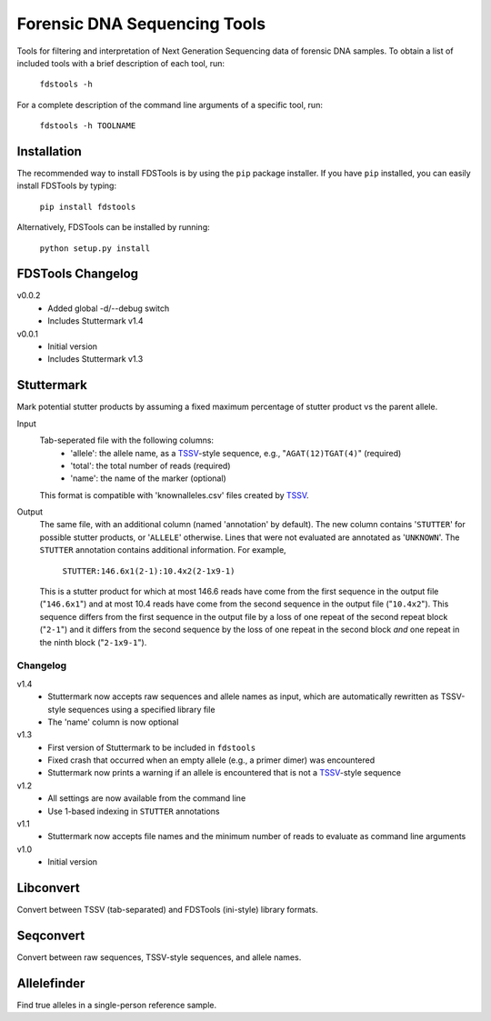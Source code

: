 Forensic DNA Sequencing Tools
=============================

Tools for filtering and interpretation of Next Generation Sequencing data of
forensic DNA samples. To obtain a list of included tools with a brief
description of each tool, run:

    ``fdstools -h``

For a complete description of the command line arguments of a specific tool,
run:

    ``fdstools -h TOOLNAME``


Installation
------------

The recommended way to install FDSTools is by using the ``pip`` package
installer. If you have ``pip`` installed, you can easily install FDSTools by
typing:

    ``pip install fdstools``

Alternatively, FDSTools can be installed by running:

    ``python setup.py install``


FDSTools Changelog
------------------
v0.0.2
    - Added global -d/--debug switch
    - Includes Stuttermark v1.4

v0.0.1
    - Initial version
    - Includes Stuttermark v1.3


Stuttermark
-----------

Mark potential stutter products by assuming a fixed maximum percentage of
stutter product vs the parent allele.

Input
    Tab-seperated file with the following columns:
        - 'allele': the allele name, as a TSSV_-style sequence, e.g.,
          "``AGAT(12)TGAT(4)``" (required)
        - 'total': the total number of reads (required)
        - 'name': the name of the marker (optional)

    This format is compatible with 'knownalleles.csv' files created by TSSV_.

Output
    The same file, with an additional column (named 'annotation' by default).
    The new column contains '``STUTTER``' for possible stutter products, or
    '``ALLELE``' otherwise. Lines that were not evaluated are annotated as
    '``UNKNOWN``'. The ``STUTTER`` annotation contains additional information.
    For example,

        ``STUTTER:146.6x1(2-1):10.4x2(2-1x9-1)``

    This is a stutter product for which at most 146.6 reads have come from the
    first sequence in the output file ("``146.6x1``") and at most 10.4 reads
    have come from the second sequence in the output file ("``10.4x2``"). This
    sequence differs from the first sequence in the output file by a loss of
    one repeat of the second repeat block ("``2-1``") and it differs from the
    second sequence by the loss of one repeat in the second block *and* one
    repeat in the ninth block ("``2-1x9-1``").


Changelog
~~~~~~~~~

v1.4
    - Stuttermark now accepts raw sequences and allele names as input, which
      are automatically rewritten as TSSV-style sequences using a specified
      library file
    - The 'name' column is now optional

v1.3
    - First version of Stuttermark to be included in ``fdstools``
    - Fixed crash that occurred when an empty allele (e.g., a primer dimer)
      was encountered
    - Stuttermark now prints a warning if an allele is encountered that is
      not a TSSV_-style sequence

v1.2
    - All settings are now available from the command line
    - Use 1-based indexing in ``STUTTER`` annotations

v1.1
    - Stuttermark now accepts file names and the minimum number of reads to
      evaluate as command line arguments

v1.0
    - Initial version


Libconvert
----------

Convert between TSSV (tab-separated) and FDSTools (ini-style) library formats.


Seqconvert
----------

Convert between raw sequences, TSSV-style sequences, and allele names.


Allelefinder
------------

Find true alleles in a single-person reference sample.


.. _TSSV: https://pypi.python.org/pypi/tssv/
